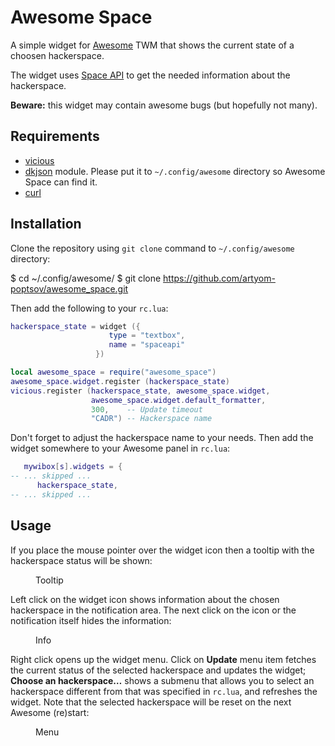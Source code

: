 * Awesome Space

  [[./doc/images/info.png]]

  A simple widget for [[http://awesome.naquadah.org/][Awesome]] TWM that shows the current state of a
  choosen hackerspace.

  The widget uses [[http://spaceapi.net/][Space API]] to get the needed information about the
  hackerspace.

  *Beware:* this widget may contain awesome bugs (but hopefully not
   many).
** Requirements
   - [[http://awesome.naquadah.org/wiki/Vicious][vicious]]
   - [[http://chiselapp.com/user/dhkolf/repository/dkjson/home][dkjson]] module.  Please put it to =~/.config/awesome= directory so
     Awesome Space can find it.
   - [[http://curl.haxx.se/][curl]]
** Installation
   Clone the repository using =git clone= command to
   =~/.config/awesome= directory:

#+BEGIN_EXAMPLE shell-script
$ cd ~/.config/awesome/
$ git clone https://github.com/artyom-poptsov/awesome_space.git
#+END_EXAMPLE

   Then add the following to your =rc.lua=:
#+BEGIN_SRC lua
hackerspace_state = widget ({
                      type = "textbox",
                      name = "spaceapi"
                   })

local awesome_space = require("awesome_space")
awesome_space.widget.register (hackerspace_state)
vicious.register (hackerspace_state, awesome_space.widget,
                  awesome_space.widget.default_formatter,
                  300,    -- Update timeout
                  "CADR") -- Hackerspace name
#+END_SRC
   Don't forget to adjust the hackerspace name to your needs.  Then
   add the widget somewhere to your Awesome panel in =rc.lua=:

#+BEGIN_SRC lua
   mywibox[s].widgets = {
-- ... skipped ...
      hackerspace_state,
-- ... skipped ...
#+END_SRC
** Usage
   If you place the mouse pointer over the widget icon then a tooltip
   with the hackerspace status will be shown:

   #+CAPTION: Tooltip
   [[./doc/images/tooltip.png]]

   Left click on the widget icon shows information about the chosen
   hackerspace in the notification area.  The next click on the icon
   or the notification itself hides the information:

   #+CAPTION: Info
   [[./doc/images/info.png]]

   Right click opens up the widget menu.  Click on *Update* menu item
   fetches the current status of the selected hackerspace and updates
   the widget; *Choose an hackerspace...* shows a submenu that allows
   you to select an hackerspace different from that was specified in
   =rc.lua=, and refreshes the widget.  Note that the selected
   hackerspace will be reset on the next Awesome (re)start:

   #+CAPTION: Menu
   [[./doc/images/menu.png]]
